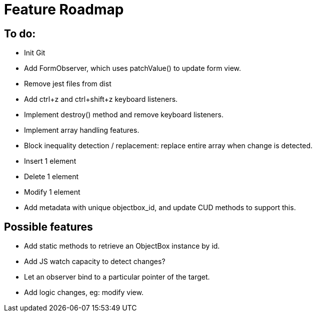 = Feature Roadmap

== To do:

- Init Git

- Add FormObserver, which uses patchValue() to update form view.

- Remove jest files from dist

- Add ctrl+z and ctrl+shift+z keyboard listeners.
  - Implement destroy() method and remove keyboard listeners.

- Implement array handling features.
  - Block inequality detection / replacement: replace entire array when change is detected.
  - Insert 1 element
  - Delete 1 element
  - Modify 1 element
  - Add metadata with unique objectbox_id, and update CUD methods to support this.


== Possible features

- Add static methods to retrieve an ObjectBox instance by id.

- Add JS watch capacity to detect changes?

- Let an observer bind to a particular pointer of the target.

- Add logic changes, eg: modify view.

